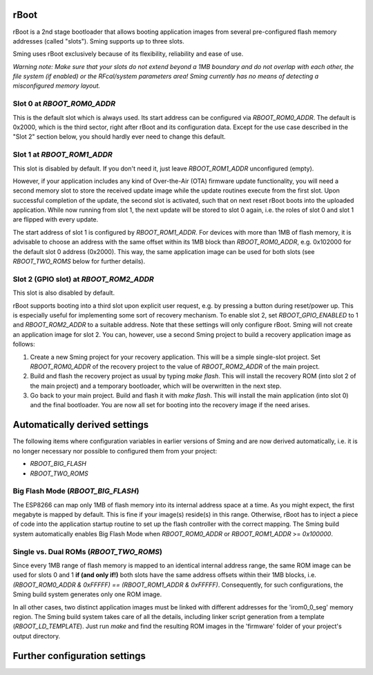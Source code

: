 rBoot
=====

rBoot is a 2nd stage bootloader that allows booting application images from several 
pre-configured flash memory addresses (called "slots"). Sming supports up to three 
slots.

Sming uses rBoot exclusively because of its flexibility, reliability and ease of use. 

*Warning note: Make sure that your slots do not extend beyond a 1MB boundary and 
do not overlap with each other, the file system (if enabled) or the RFcal/system 
parameters area! Sming currently has no means of detecting a misconfigured memory 
layout.*

Slot 0 at `RBOOT_ROM0_ADDR`
~~~~~~~~~~~~~~~~~~~~~~~~~~~

This is the default slot which is always used. Its start address can be configured
via `RBOOT_ROM0_ADDR`. The default is 0x2000, which is the third sector, right after 
rBoot and its configuration data. Except for the use case described in the "Slot 2" 
section below, you should hardly ever need to change this default.

Slot 1 at `RBOOT_ROM1_ADDR`
~~~~~~~~~~~~~~~~~~~~~~~~~~~

This slot is disabled by default. If you don't need it, just leave `RBOOT_ROM1_ADDR` 
unconfigured (empty).

However, if your application includes any kind of Over-the-Air (OTA) firmware 
update functionality, you will need a second memory slot to store the received 
update image while the update routines execute from the first slot. Upon successful 
completion of the update, the second slot is activated, such that on next reset 
rBoot boots into the uploaded application. While now running from slot 1, the next 
update will be stored to slot 0 again, i.e. the roles of slot 0 and slot 1 are 
flipped with every update.

The start address of slot 1 is configured by `RBOOT_ROM1_ADDR`. For devices with 
more than 1MB of flash memory, it is advisable to choose an address with the same 
offset within its 1MB block than `RBOOT_ROM0_ADDR`, e.g. 0x102000 for the default 
slot 0 address (0x2000). This way, the same application image can be used for both 
slots (see `RBOOT_TWO_ROMS` below for further details).


Slot 2 (GPIO slot) at `RBOOT_ROM2_ADDR`
~~~~~~~~~~~~~~~~~~~~~~~~~~~~~~~~~~~~~~~

This slot is also disabled by default.

rBoot supports booting into a third slot upon explicit user request, e.g. by pressing 
a button during reset/power up. This is especially useful for implementing some sort 
of recovery mechanism. To enable slot 2, set `RBOOT_GPIO_ENABLED` to 1 and `RBOOT_ROM2_ADDR` 
to a suitable address. Note that these settings will only configure rBoot. Sming will 
not create an application image for slot 2. You can, however, use a second Sming 
project to build a recovery application image as follows:

1. Create a new Sming project for your recovery application. This will be a simple
   single-slot project. Set `RBOOT_ROM0_ADDR` of the recovery project to the value 
   of `RBOOT_ROM2_ADDR` of the main project.

2. Build and flash the recovery project as usual by typing `make flash`. This will 
   install the recovery ROM (into slot 2 of the main project) and a temporary 
   bootloader, which will be overwritten in the next step.

3. Go back to your main project. Build and flash it with `make flash`. This will 
   install the main application (into slot 0) and the final bootloader. You are 
   now all set for booting into the recovery image if the need arises.

Automatically derived settings
==============================

The following items where configuration variables in earlier versions of Sming and 
are now derived automatically, i.e. it is no longer necessary nor possible to 
configured them from your project:

* `RBOOT_BIG_FLASH`
* `RBOOT_TWO_ROMS`


Big Flash Mode (`RBOOT_BIG_FLASH`)
~~~~~~~~~~~~~~~~~~~~~~~~~~~~~~~~~~

The ESP8266 can map only 1MB of flash memory into its internal address space at a time. 
As you might expect, the first megabyte is mapped by default. This is fine if your image(s) 
reside(s) in this range. Otherwise, rBoot has to inject a piece of code into the 
application startup routine to set up the flash controller with the correct mapping. 
The Sming build system automatically enables Big Flash Mode when `RBOOT_ROM0_ADDR` 
or `RBOOT_ROM1_ADDR` >= `0x100000`.

Single vs. Dual ROMs (`RBOOT_TWO_ROMS`)
~~~~~~~~~~~~~~~~~~~~~~~~~~~~~~~~~~~~~~~

Since every 1MB range of flash memory is mapped to an identical internal address range, 
the same ROM image can be used for slots 0 and 1 **if (and only if!)** both slots have 
the same address offsets within their 1MB blocks, i.e. `(RBOOT_ROM0_ADDR & 0xFFFFF) == 
(RBOOT_ROM1_ADDR & 0xFFFFF)`. 
Consequently, for such configurations, the Sming build system generates only one ROM image.

In all other cases, two distinct application images must be linked with different addresses 
for the 'irom0_0_seg' memory region. The Sming build system takes care of all the details, 
including linker script generation from a template (`RBOOT_LD_TEMPLATE`). Just run `make` 
and find the resulting ROM images in the 'firmware' folder of your project's output directory.


Further configuration settings
==============================

.. envvar:: ESPTOOL2

   Defines the path to the esptool2 tool which rBoot uses to manipulate ROM
   images. Use ``$(ESPTOOL2)`` if you need it within your own projects.